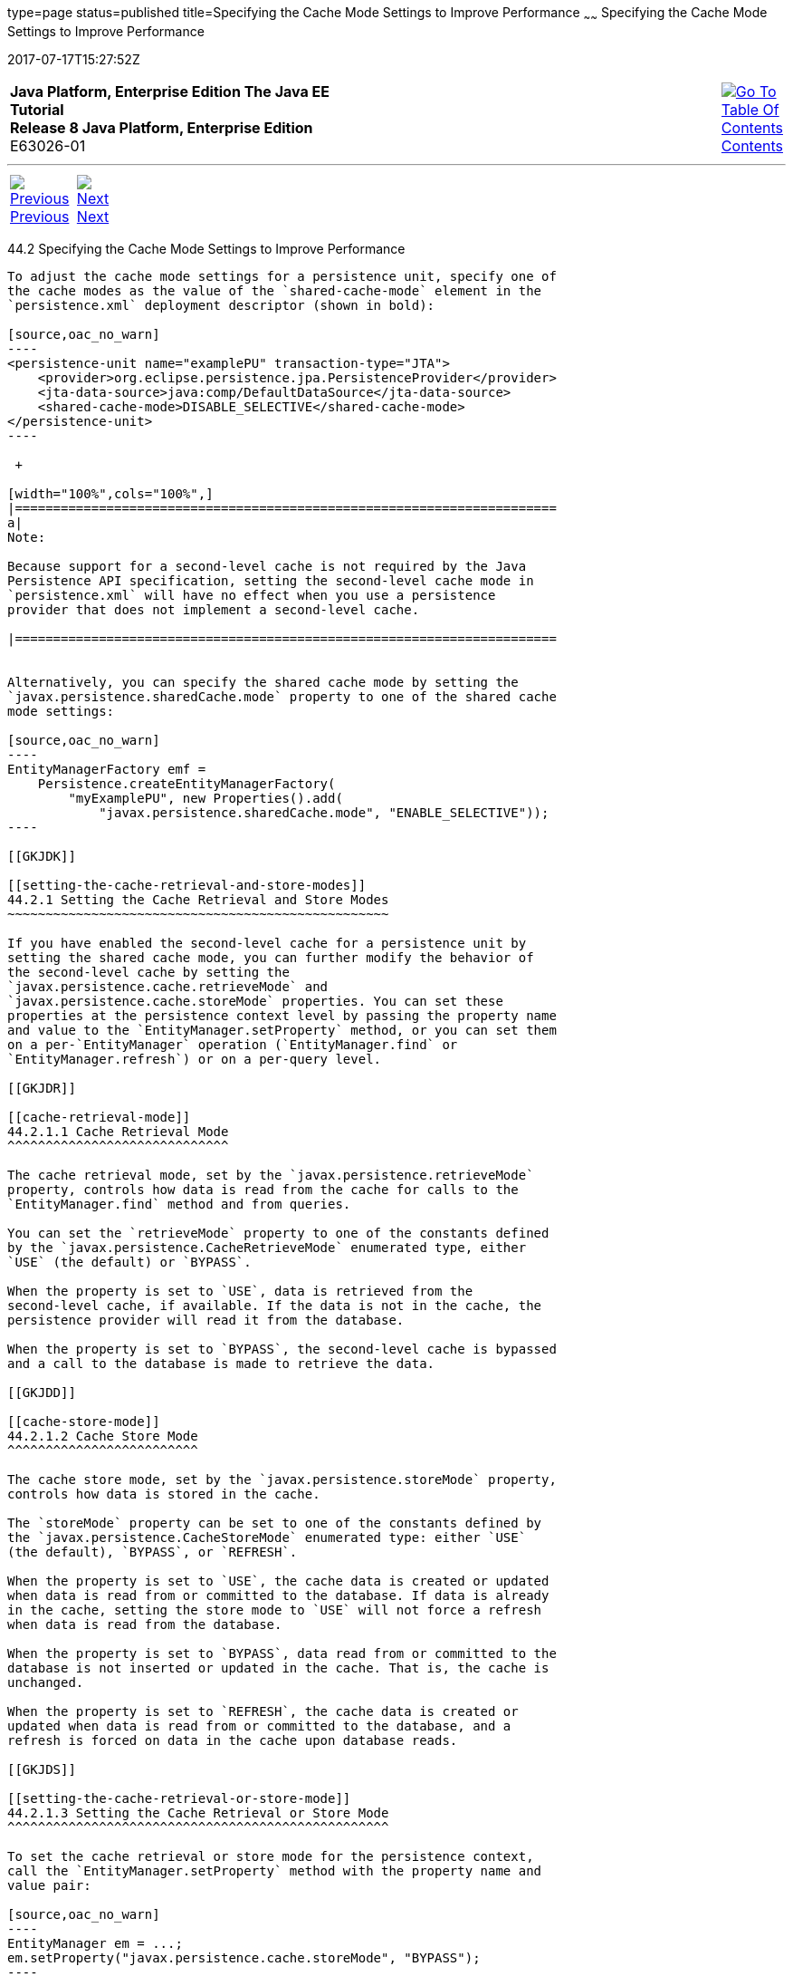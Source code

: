 type=page
status=published
title=Specifying the Cache Mode Settings to Improve Performance
~~~~~~
Specifying the Cache Mode Settings to Improve Performance
=========================================================
2017-07-17T15:27:52Z

[[top]]

[width="100%",cols="50%,45%,^5%",]
|=======================================================================
|*Java Platform, Enterprise Edition The Java EE Tutorial* +
*Release 8 Java Platform, Enterprise Edition* +
E63026-01
|
|link:toc.html[image:img/toc.gif[Go To Table Of
Contents] +
Contents]
|=======================================================================

'''''

[cols="^5%,^5%,90%",]
|=======================================================================
|link:persistence-cache001.html[image:img/leftnav.gif[Previous] +
Previous] 
|link:partmessaging.html[image:img/rightnav.gif[Next] +
Next] | 
|=======================================================================


[[GKJJJ]]

[[specifying-the-cache-mode-settings-to-improve-performance]]
44.2 Specifying the Cache Mode Settings to Improve Performance
--------------------------------------------------------------

To adjust the cache mode settings for a persistence unit, specify one of
the cache modes as the value of the `shared-cache-mode` element in the
`persistence.xml` deployment descriptor (shown in bold):

[source,oac_no_warn]
----
<persistence-unit name="examplePU" transaction-type="JTA">
    <provider>org.eclipse.persistence.jpa.PersistenceProvider</provider>
    <jta-data-source>java:comp/DefaultDataSource</jta-data-source>
    <shared-cache-mode>DISABLE_SELECTIVE</shared-cache-mode>
</persistence-unit>
----

 +

[width="100%",cols="100%",]
|=======================================================================
a|
Note:

Because support for a second-level cache is not required by the Java
Persistence API specification, setting the second-level cache mode in
`persistence.xml` will have no effect when you use a persistence
provider that does not implement a second-level cache.

|=======================================================================


Alternatively, you can specify the shared cache mode by setting the
`javax.persistence.sharedCache.mode` property to one of the shared cache
mode settings:

[source,oac_no_warn]
----
EntityManagerFactory emf = 
    Persistence.createEntityManagerFactory(
        "myExamplePU", new Properties().add(
            "javax.persistence.sharedCache.mode", "ENABLE_SELECTIVE"));
----

[[GKJDK]]

[[setting-the-cache-retrieval-and-store-modes]]
44.2.1 Setting the Cache Retrieval and Store Modes
~~~~~~~~~~~~~~~~~~~~~~~~~~~~~~~~~~~~~~~~~~~~~~~~~~

If you have enabled the second-level cache for a persistence unit by
setting the shared cache mode, you can further modify the behavior of
the second-level cache by setting the
`javax.persistence.cache.retrieveMode` and
`javax.persistence.cache.storeMode` properties. You can set these
properties at the persistence context level by passing the property name
and value to the `EntityManager.setProperty` method, or you can set them
on a per-`EntityManager` operation (`EntityManager.find` or
`EntityManager.refresh`) or on a per-query level.

[[GKJDR]]

[[cache-retrieval-mode]]
44.2.1.1 Cache Retrieval Mode
^^^^^^^^^^^^^^^^^^^^^^^^^^^^^

The cache retrieval mode, set by the `javax.persistence.retrieveMode`
property, controls how data is read from the cache for calls to the
`EntityManager.find` method and from queries.

You can set the `retrieveMode` property to one of the constants defined
by the `javax.persistence.CacheRetrieveMode` enumerated type, either
`USE` (the default) or `BYPASS`.

When the property is set to `USE`, data is retrieved from the
second-level cache, if available. If the data is not in the cache, the
persistence provider will read it from the database.

When the property is set to `BYPASS`, the second-level cache is bypassed
and a call to the database is made to retrieve the data.

[[GKJDD]]

[[cache-store-mode]]
44.2.1.2 Cache Store Mode
^^^^^^^^^^^^^^^^^^^^^^^^^

The cache store mode, set by the `javax.persistence.storeMode` property,
controls how data is stored in the cache.

The `storeMode` property can be set to one of the constants defined by
the `javax.persistence.CacheStoreMode` enumerated type: either `USE`
(the default), `BYPASS`, or `REFRESH`.

When the property is set to `USE`, the cache data is created or updated
when data is read from or committed to the database. If data is already
in the cache, setting the store mode to `USE` will not force a refresh
when data is read from the database.

When the property is set to `BYPASS`, data read from or committed to the
database is not inserted or updated in the cache. That is, the cache is
unchanged.

When the property is set to `REFRESH`, the cache data is created or
updated when data is read from or committed to the database, and a
refresh is forced on data in the cache upon database reads.

[[GKJDS]]

[[setting-the-cache-retrieval-or-store-mode]]
44.2.1.3 Setting the Cache Retrieval or Store Mode
^^^^^^^^^^^^^^^^^^^^^^^^^^^^^^^^^^^^^^^^^^^^^^^^^^

To set the cache retrieval or store mode for the persistence context,
call the `EntityManager.setProperty` method with the property name and
value pair:

[source,oac_no_warn]
----
EntityManager em = ...;
em.setProperty("javax.persistence.cache.storeMode", "BYPASS");
----

To set the cache retrieval or store mode when calling the
`EntityManager.find` or `EntityManager.refresh` methods, first create a
`Map<String, Object>` instance and add a name/value pair as follows:

[source,oac_no_warn]
----
EntityManager em = ...;
Map<String, Object> props = new HashMap<String, Object>();
props.put("javax.persistence.cache.retrieveMode", "BYPASS");
String personPK = ...;
Person person = em.find(Person.class, personPK, props);
----

 +

[width="100%",cols="100%",]
|=======================================================================
a|
Note:

The cache retrieval mode is ignored when calling the
`EntityManager.refresh` method, as calls to `refresh` always result in
data being read from the database, not the cache.

|=======================================================================


To set the retrieval or store mode when using queries, call the
`Query.setHint` or `TypedQuery.setHint` methods, depending on the type
of query:

[source,oac_no_warn]
----
EntityManager em = ...;
CriteriaQuery<Person> cq = ...;
TypedQuery<Person> q = em.createQuery(cq);
q.setHint("javax.persistence.cache.storeMode", "REFRESH");
...
----

Setting the store or retrieve mode in a query or when calling the
`EntityManager.find` or `EntityManager.refresh` method overrides the
setting of the entity manager.

[[GKJEB]]

[[controlling-the-second-level-cache-programmatically]]
44.2.2 Controlling the Second-Level Cache Programmatically
~~~~~~~~~~~~~~~~~~~~~~~~~~~~~~~~~~~~~~~~~~~~~~~~~~~~~~~~~~

The `javax.persistence.Cache` interface defines methods for interacting
with the second-level cache programmatically.

The following topics are addressed here:

* link:#CHDEECCF[Section 44.2.2.1, "Overview of the
javax.persistence.Cache Interface"]
* link:#GKJDZ[Section 44.2.2.2, "Checking whether an Entity's Data Is
Cached"]
* link:#GKJDQ[Section 44.2.2.3, "Removing an Entity from the Cache"]
* link:#GKJDA[Section 44.2.2.4, "Removing All Data from the Cache"]

[[CHDEECCF]]

[[overview-of-the-javax.persistence.cache-interface]]
44.2.2.1 Overview of the javax.persistence.Cache Interface
^^^^^^^^^^^^^^^^^^^^^^^^^^^^^^^^^^^^^^^^^^^^^^^^^^^^^^^^^^

The `Cache` interface defines methods to do the following:

* Check whether a particular entity has cached data
* Remove a particular entity from the cache
* Remove all instances (and instances of subclasses) of an entity class
from the cache
* Clear the cache of all entity data

 +

[width="100%",cols="100%",]
|=======================================================================
a|
Note:

If the second-level cache has been disabled, calls to the `Cache`
interface's methods have no effect, except for `contains`, which will
always return `false`.

|=======================================================================


[[GKJDZ]]

[[checking-whether-an-entitys-data-is-cached]]
44.2.2.2 Checking whether an Entity's Data Is Cached
^^^^^^^^^^^^^^^^^^^^^^^^^^^^^^^^^^^^^^^^^^^^^^^^^^^^

To find out whether a given entity is currently in the second-level
cache:

1.  Call the `Cache.contains` method . The `contains` method returns
`true` if the entity's data is cached, and `false` if the data is not in
the cache:
+
[source,oac_no_warn]
----
EntityManager em = ...;
Cache cache = em.getEntityManagerFactory().getCache();
String personPK = ...;
if (cache.contains(Person.class, personPK)) {
  // the data is cached
} else {
  // the data is NOT cached
}
----

[[GKJDQ]]

[[removing-an-entity-from-the-cache]]
44.2.2.3 Removing an Entity from the Cache
^^^^^^^^^^^^^^^^^^^^^^^^^^^^^^^^^^^^^^^^^^

To remove a particular entity or all entities of a given type from the
second-level cache:

1.  Call one of the `Cache.evict` methods .
1.  To remove a particular entity from the cache, call the `evict`
method and pass in the entity class and the primary key of the entity:
+
[source,oac_no_warn]
----
EntityManager em = ...;
Cache cache = em.getEntityManagerFactory().getCache();
String personPK = ...;
cache.evict(Person.class, personPK);
----
2.  To remove all instances of a particular entity class, including
subclasses, call the `evict` method and specify the entity class:
+
[source,oac_no_warn]
----
EntityManager em = ...;
Cache cache = em.getEntityManagerFactory().getCache();
cache.evict(Person.class);
----

All instances of the `Person` entity class will be removed from the
cache. If the `Person` entity has a subclass, `Student`, calls to the
above method will remove all instances of `Student` from the cache as
well.

[[GKJDA]]

[[removing-all-data-from-the-cache]]
44.2.2.4 Removing All Data from the Cache
^^^^^^^^^^^^^^^^^^^^^^^^^^^^^^^^^^^^^^^^^

To completely clear the second-level cache:

1.  Call the `Cache.evictAll` method.
+
[source,oac_no_warn]
----
EntityManager em = ...;
Cache cache = em.getEntityManagerFactory().getCache();
cache.evictAll();
----

'''''

[width="100%",cols="^5%,^5%,^10%,^65%,^10%,^5%",]
|====================================================================
|link:persistence-cache001.html[image:img/leftnav.gif[Previous] +
Previous] 
|link:partmessaging.html[image:img/rightnav.gif[Next] +
Next]
|
|image:img/oracle.gif[Oracle Logo]
link:cpyr.html[ +
Copyright © 2014, 2017, Oracle and/or its affiliates. All rights reserved.]
|
|link:toc.html[image:img/toc.gif[Go To Table Of
Contents] +
Contents]
|====================================================================
